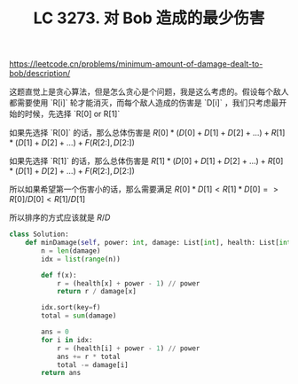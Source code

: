 #+title: LC 3273. 对 Bob 造成的最少伤害

https://leetcode.cn/problems/minimum-amount-of-damage-dealt-to-bob/description/

这题直觉上是贪心算法，但是怎么贪心是个问题，我是这么考虑的。假设每个敌人都需要使用 `R[i]` 轮才能消灭，而每个敌人造成的伤害是 `D[i]` ，我们只考虑最开始的时候，先选择 `R[0] or R[1]`

如果先选择 `R[0]` 的话，那么总体伤害是 $R[0] * (D[0] + D[1] + D[2] + ...) + R[1] * (D[1] + D[2] + ...) + F(R[2:], D[2:])$

如果先选择 `R[1]` 的话，那么总体伤害是 $R[1] * (D[0] + D[1] + D[2] + ...) + R[0] * (D[1] + D[2] + ...) + F(R[2:], D[2:])$

所以如果希望第一个伤害小的话，那么需要满足 $R[0] * D[1] < R[1] * D[0] => R[0]/D[0] < R[1]/D[1]$

所以排序的方式应该就是 $R/D$

#+BEGIN_SRC Python
class Solution:
    def minDamage(self, power: int, damage: List[int], health: List[int]) -> int:
        n = len(damage)
        idx = list(range(n))

        def f(x):
            r = (health[x] + power - 1) // power
            return r / damage[x]

        idx.sort(key=f)
        total = sum(damage)

        ans = 0
        for i in idx:
            r = (health[i] + power - 1) // power
            ans += r * total
            total -= damage[i]
        return ans
#+END_SRC
